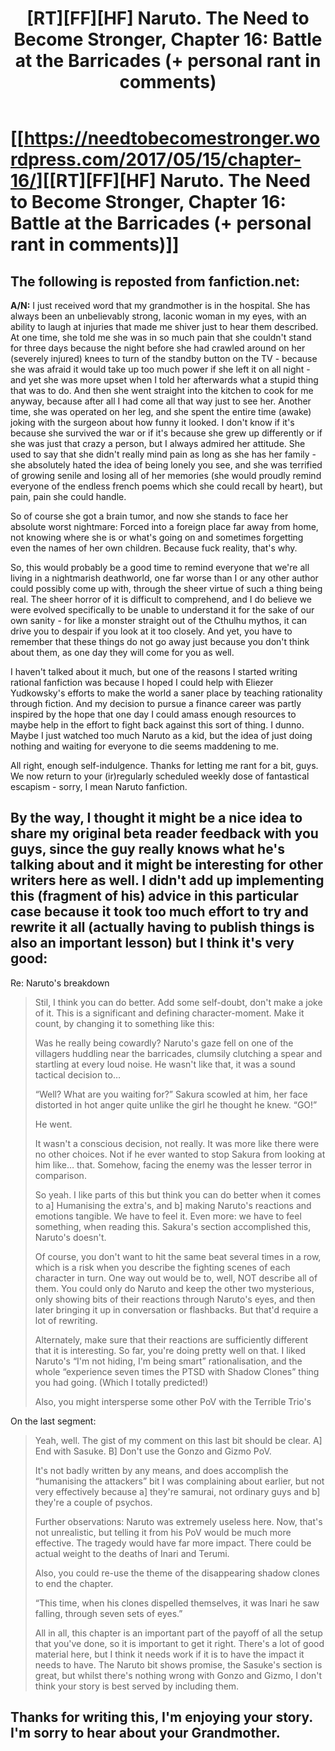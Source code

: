 #+TITLE: [RT][FF][HF] Naruto. The Need to Become Stronger, Chapter 16: Battle at the Barricades (+ personal rant in comments)

* [[https://needtobecomestronger.wordpress.com/2017/05/15/chapter-16/][[RT][FF][HF] Naruto. The Need to Become Stronger, Chapter 16: Battle at the Barricades (+ personal rant in comments)]]
:PROPERTIES:
:Author: Sophronius
:Score: 34
:DateUnix: 1494889722.0
:DateShort: 2017-May-16
:END:

** The following is reposted from fanfiction.net:

*A/N:* I just received word that my grandmother is in the hospital. She has always been an unbelievably strong, laconic woman in my eyes, with an ability to laugh at injuries that made me shiver just to hear them described. At one time, she told me she was in so much pain that she couldn't stand for three days because the night before she had crawled around on her (severely injured) knees to turn of the standby button on the TV - because she was afraid it would take up too much power if she left it on all night - and yet she was more upset when I told her afterwards what a stupid thing that was to do. And then she went straight into the kitchen to cook for me anyway, because after all I had come all that way just to see her. Another time, she was operated on her leg, and she spent the entire time (awake) joking with the surgeon about how funny it looked. I don't know if it's because she survived the war or if it's because she grew up differently or if she was just that crazy a person, but I always admired her attitude. She used to say that she didn't really mind pain as long as she has her family - she absolutely hated the idea of being lonely you see, and she was terrified of growing senile and losing all of her memories (she would proudly remind everyone of the endless french poems which she could recall by heart), but pain, pain she could handle.

So of course she got a brain tumor, and now she stands to face her absolute worst nightmare: Forced into a foreign place far away from home, not knowing where she is or what's going on and sometimes forgetting even the names of her own children. Because fuck reality, that's why.

So, this would probably be a good time to remind everyone that we're all living in a nightmarish deathworld, one far worse than I or any other author could possibly come up with, through the sheer virtue of such a thing being real. The sheer horror of it is difficult to comprehend, and I do believe we were evolved specifically to be unable to understand it for the sake of our own sanity - for like a monster straight out of the Cthulhu mythos, it can drive you to despair if you look at it too closely. And yet, you have to remember that these things do not go away just because you don't think about them, as one day they will come for you as well.

I haven't talked about it much, but one of the reasons I started writing rational fanfiction was because I hoped I could help with Eliezer Yudkowsky's efforts to make the world a saner place by teaching rationality through fiction. And my decision to pursue a finance career was partly inspired by the hope that one day I could amass enough resources to maybe help in the effort to fight back against this sort of thing. I dunno. Maybe I just watched too much Naruto as a kid, but the idea of just doing nothing and waiting for everyone to die seems maddening to me.

All right, enough self-indulgence. Thanks for letting me rant for a bit, guys. We now return to your (ir)regularly scheduled weekly dose of fantastical escapism - sorry, I mean Naruto fanfiction.
:PROPERTIES:
:Author: Sophronius
:Score: 34
:DateUnix: 1494889743.0
:DateShort: 2017-May-16
:END:


** By the way, I thought it might be a nice idea to share my original beta reader feedback with you guys, since the guy really knows what he's talking about and it might be interesting for other writers here as well. I didn't add up implementing this (fragment of his) advice in this particular case because it took too much effort to try and rewrite it all (actually having to publish things is also an important lesson) but I think it's very good:

Re: Naruto's breakdown

#+begin_quote
  Stil, I think you can do better. Add some self-doubt, don't make a joke of it. This is a significant and defining character-moment. Make it count, by changing it to something like this:

  Was he really being cowardly? Naruto's gaze fell on one of the villagers huddling near the barricades, clumsily clutching a spear and startling at every loud noise. He wasn't like that, it was a sound tactical decision to...

  “Well? What are you waiting for?” Sakura scowled at him, her face distorted in hot anger quite unlike the girl he thought he knew. “GO!”

  He went.

  It wasn't a conscious decision, not really. It was more like there were no other choices. Not if he ever wanted to stop Sakura from looking at him like... that. Somehow, facing the enemy was the lesser terror in comparison.

  So yeah. I like parts of this but think you can do better when it comes to a] Humanising the extra's, and b] making Naruto's reactions and emotions tangible. We have to feel it. Even more: we have to feel something, when reading this. Sakura's section accomplished this, Naruto's doesn't.

  Of course, you don't want to hit the same beat several times in a row, which is a risk when you describe the fighting scenes of each character in turn. One way out would be to, well, NOT describe all of them. You could only do Naruto and keep the other two mysterious, only showing bits of their reactions through Naruto's eyes, and then later bringing it up in conversation or flashbacks. But that'd require a lot of rewriting.

  Alternately, make sure that their reactions are sufficiently different that it is interesting. So far, you're doing pretty well on that. I liked Naruto's “I'm not hiding, I'm being smart” rationalisation, and the whole “experience seven times the PTSD with Shadow Clones” thing you had going. (Which I totally predicted!)

  Also, you might intersperse some other PoV with the Terrible Trio's
#+end_quote

On the last segment:

#+begin_quote
  Yeah, well. The gist of my comment on this last bit should be clear. A] End with Sasuke. B] Don't use the Gonzo and Gizmo PoV.

  It's not badly written by any means, and does accomplish the “humanising the attackers” bit I was complaining about earlier, but not very effectively because a] they're samurai, not ordinary guys and b] they're a couple of psychos.

  Further observations: Naruto was extremely useless here. Now, that's not unrealistic, but telling it from his PoV would be much more effective. The tragedy would have far more impact. There could be actual weight to the deaths of Inari and Terumi.

  Also, you could re-use the theme of the disappearing shadow clones to end the chapter.

  “This time, when his clones dispelled themselves, it was Inari he saw falling, through seven sets of eyes.”

  All in all, this chapter is an important part of the payoff of all the setup that you've done, so it is important to get it right. There's a lot of good material here, but I think it needs work if it is to have the impact it needs to have. The Naruto bit shows promise, the Sasuke's section is great, but whilst there's nothing wrong with Gonzo and Gizmo, I don't think your story is best served by including them.
#+end_quote
:PROPERTIES:
:Author: Sophronius
:Score: 6
:DateUnix: 1494924196.0
:DateShort: 2017-May-16
:END:


** Thanks for writing this, I'm enjoying your story. I'm sorry to hear about your Grandmother.
:PROPERTIES:
:Author: Overmind_Slab
:Score: 3
:DateUnix: 1495288076.0
:DateShort: 2017-May-20
:END:
